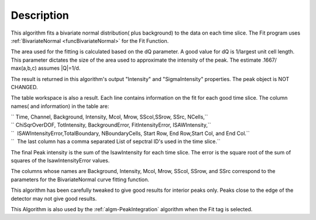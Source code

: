 .. algorithm::

.. summary::

.. alias::

.. properties::

Description
-----------

This algorithm fits a bivariate normal distribution( plus background) to
the data on each time slice. The Fit program uses
:ref:`BivariateNormal <funcBivariateNormal>` for the Fit Function.

The area used for the fitting is calculated based on the dQ parameter. A
good value for dQ is 1/largest unit cell length. This parameter dictates
the size of the area used to approximate the intensity of the peak. The
estimate .1667/ max(a,b,c) assumes \|Q\|=1/d.

The result is returned in this algorithm's output "Intensity" and
"SigmaIntensity" properties. The peak object is NOT CHANGED.

The table workspace is also a result. Each line contains information on
the fit for each good time slice. The column names( and information) in
the table are:

| `` Time, Channel, Background, Intensity, Mcol, Mrow, SScol,SSrow, SSrc, NCells,``
| `` ChiSqrOverDOF, TotIntensity, BackgroundError, FitIntensityError, ISAWIntensity,``
| ``  ISAWIntensityError,TotalBoundary, NBoundaryCells, Start Row, End Row,Start Col, and End Col.``
| ``  The last column has a comma separated List of sepctral ID's used in the time slice.``

The final Peak intensity is the sum of the IsawIntensity for each time
slice. The error is the square root of the sum of squares of the
IsawIntensityError values.

The columns whose names are Background, Intensity, Mcol, Mrow, SScol,
SSrow, and SSrc correspond to the parameters for the BivariateNormal
curve fitting function.

This algorithm has been carefully tweaked to give good results for
interior peaks only. Peaks close to the edge of the detector may not
give good results.

This Algorithm is also used by the :ref:`algm-PeakIntegration`
algorithm when the Fit tag is selected.

.. categories::
